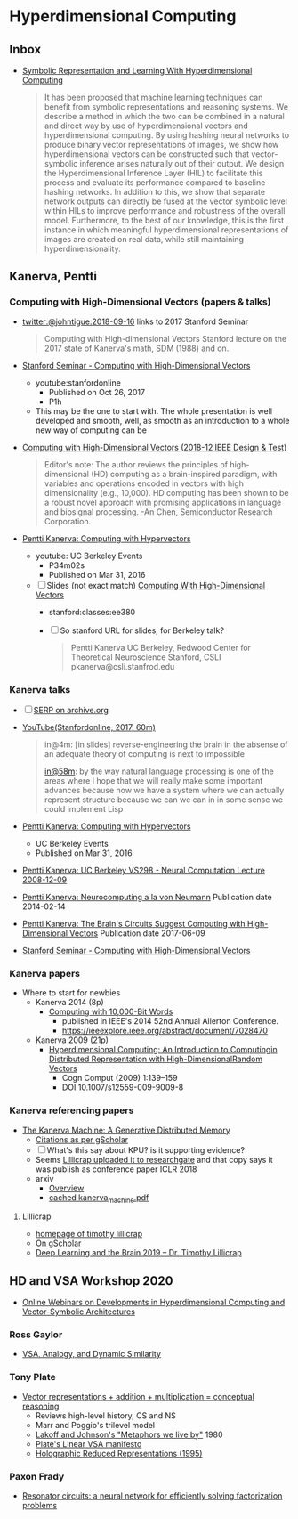* Hyperdimensional Computing
** Inbox
- [[https://www.frontiersin.org/articles/10.3389/frobt.2020.00063/full][Symbolic Representation and Learning With Hyperdimensional Computing]]
  #+begin_quote
  It has been proposed that machine learning techniques can benefit
  from symbolic representations and reasoning systems. We describe a
  method in which the two can be combined in a natural and direct way
  by use of hyperdimensional vectors and hyperdimensional
  computing. By using hashing neural networks to produce binary vector
  representations of images, we show how hyperdimensional vectors can
  be constructed such that vector-symbolic inference arises naturally
  out of their output. We design the Hyperdimensional Inference Layer
  (HIL) to facilitate this process and evaluate its performance
  compared to baseline hashing networks. In addition to this, we show
  that separate network outputs can directly be fused at the vector
  symbolic level within HILs to improve performance and robustness of
  the overall model. Furthermore, to the best of our knowledge, this
  is the first instance in which meaningful hyperdimensional
  representations of images are created on real data, while still
  maintaining hyperdimensionality.
  #+end_quote

** Kanerva, Pentti
*** Computing with High-Dimensional Vectors (papers & talks)
- [[https://twitter.com/johntigue/status/1041255480868265984][twitter:@johntigue:2018-09-16]] links to 2017 Stanford Seminar
  #+BEGIN_QUOTE
  Computing with High-dimensional Vectors Stanford lecture on the 2017
  state of Kanerva's math, SDM (1988) and on.
  #+END_QUOTE

- [[https://www.youtube.com/watch?v=zUCoxhExe0o][Stanford Seminar - Computing with High-Dimensional Vectors]]
  - youtube:stanfordonline
    - Published on Oct 26, 2017
    - P1h
  - This may be the one to start with. The whole presentation is well
    developed and smooth, well, as smooth as an introduction to a
    whole new way of computing can be

- [[https://ieeexplore.ieee.org/abstract/document/8594669/authors][Computing with High-Dimensional Vectors (2018-12 IEEE Design & Test)]]
    #+BEGIN_QUOTE
    Editor's note: The author reviews the principles of
    high-dimensional (HD) computing as a brain-inspired paradigm, with
    variables and operations encoded in vectors with high
    dimensionality (e.g., 10,000). HD computing has been shown to be a
    robust novel approach with promising applications in language and
    biosignal processing. -An Chen, Semiconductor Research
    Corporation.
    #+END_QUOTE

- [[https://www.youtube.com/watch?v=oB_mHCurNCI][Pentti Kanerva: Computing with Hypervectors]]
  - youtube: UC Berkeley Events
    - P34m02s
    - Published on Mar 31, 2016
  - [ ] Slides (not exact match) [[http://web.stanford.edu/class/ee380/Abstracts/171025-slides.pdf][Computing With High-Dimensional Vectors]]
    - stanford:classes:ee380
    - [ ] So stanford URL for slides, for Berkeley talk?
    #+BEGIN_QUOTE
    Pentti Kanerva
      UC Berkeley, Redwood Center for Theoretical Neuroscience
      Stanford, CSLI
      pkanerva@csli.stanfrod.edu
    #+END_QUOTE

*** Kanerva talks
- [ ] [[https://archive.org/search.php?query=pentti%20kanerva][SERP on archive.org]]
- [[https://www.youtube.com/watch?v=zUCoxhExe0o][YouTube(Stanfordonline, 2017, 60m)]]
  #+BEGIN_QUOTE
  in@4m: [in slides] reverse-engineering the brain in the absense of
  an adequate theory of computing is next to impossible

  [[https://www.youtube.com/watch?v=zUCoxhExe0o][in@58m]]: by the way natural language processing is one of the areas
  where I hope that we will really make some important advances
  because now we have a system where we can actually represent
  structure because we can we can in in some sense we could implement
  Lisp
  #+END_QUOTE
- [[https://www.youtube.com/watch?v=oB_mHCurNCI][Pentti Kanerva: Computing with Hypervectors]]
  - UC Berkeley Events
  - Published on Mar 31, 2016
- [[https://archive.org/details/ucbvs298_neural_comp_2008_12_09][Pentti Kanerva: UC Berkeley VS298 - Neural Computation Lecture 2008-12-09]]
- [[https://archive.org/details/Redwood_Center_2014_02_14_Pentti_Kanerva][Pentti Kanerva: Neurocomputing a la von Neumann]] Publication date 2014-02-14
- [[https://archive.org/details/Redwood_Center_2017_06_09_Pentti_Kanerva][Pentti Kanerva: The Brain's Circuits Suggest Computing with High-Dimensional Vectors]] Publication date 2017-06-09
- [[https://youtu.be/zUCoxhExe0o][Stanford Seminar - Computing with High-Dimensional Vectors]]
*** Kanerva papers
- Where to start for newbies
  - Kanerva 2014 (8p)
    - [[http://www.rctn.org/vs265/Kanerva-allerton2014.pdf][Computing with 10,000-Bit Words]]
      - published in IEEE's 2014 52nd Annual Allerton Conference.
      - https://ieeexplore.ieee.org/abstract/document/7028470
  - Kanerva 2009 (21p)
    - [[http://www.rctn.org/vs265/kanerva09-hyperdimensional.pdf][Hyperdimensional Computing: An Introduction to Computingin Distributed Representation with High-DimensionalRandom Vectors]]
      - Cogn Comput (2009) 1:139–159
      - DOI 10.1007/s12559-009-9009-8
*** Kanerva referencing papers
- [[https://arxiv.org/abs/1804.01756][The Kanerva Machine: A Generative Distributed Memory]]
  - [[https://scholar.google.com/scholar?cites=9888262262485457347&as_sdt=5,48&sciodt=0,48&hl=en][Citations as per gScholar]]
  - [ ] What's this say about KPU? is it supporting evidence?
  - Seems [[https://www.researchgate.net/publication/324246418_The_Kanerva_Machine_A_Generative_Distributed_Memory][Lillicrap uploaded it to researchgate]] and that copy says it was publish as conference paper ICLR 2018
  - arxiv
    - [[https://arxiv.org/abs/1804.01756][Overview]]
    - [[file:reading_list/kanerva_machine.pdf][cached kanerva_machine.pdf]]
**** Lillicrap
- [[http://contrastiveconvergence.net/~timothylillicrap/index.php][homepage of timothy lillicrap]]
- [[https://scholar.google.ca/citations?hl=en&user=htPVdRMAAAAJ&view_op=list_works&sortby=pubdate][On gScholar]]
- [[https://www.youtube.com/watch?v=vbvl0k-aUiE][Deep Learning and the Brain 2019 – Dr. Timothy Lillicrap]]

** HD and VSA Workshop 2020
- [[https://sites.google.com/view/vsaworkshop2020/program][Online Webinars on Developments in Hyperdimensional Computing and Vector-Symbolic Architectures]]
*** Ross Gaylor
- [[https://youtu.be/mEW5HeUx504?t=226][VSA, Analogy, and Dynamic Similarity]]
*** Tony Plate
- [[https://youtu.be/6ch6fXwraZQ][Vector representations + addition + multiplication = conceptual reasoning]]
  - Reviews high-level history, CS and NS
  - Marr and Poggio's trilevel model
  - [[https://en.wikipedia.org/wiki/Metaphors_We_Live_By#:~:text=Metaphors%20We%20Live%20By%20is,time%2C%20mental%20activity%20and%20feelings.][Lakoff and Johnson's "Metaphors we live by"]] 1980
  - [[https://www.youtube.com/watch?time_continue=322&v=6ch6fXwraZQ&feature=emb_logo][Plate's Linear VSA manifesto]]
  - [[http://www2.fiit.stuba.sk/~kvasnicka/CognitiveScience/6.prednaska/plate.ieee95.pdf][Holographic Reduced Representations (1995)]]
*** Paxon Frady
- [[https://youtu.be/T0mqBCpDqwk?t=21][Resonator circuits: a neural network for efficiently solving factorization problems]]
